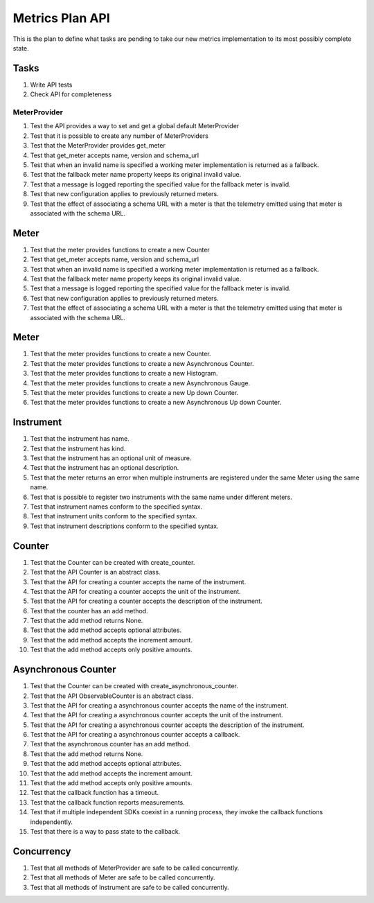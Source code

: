 Metrics Plan API
================


This is the plan to define what tasks are pending to take our new metrics
implementation to its most possibly complete state.

Tasks
-----

#. Write API tests
#. Check API for completeness

MeterProvider
.............

#. Test the API provides a way to set and get a global default MeterProvider
#. Test that it is possible to create any number of MeterProviders
#. Test that the MeterProvider provides get_meter
#. Test that get_meter accepts name, version and schema_url
#. Test that when an invalid name is specified a working meter implementation
   is returned as a fallback.
#. Test that the fallback meter name property keeps its original invalid value.
#. Test that a message is logged reporting the specified value for the fallback
   meter is invalid.
#. Test that new configuration applies to previously returned meters.
#. Test that the effect of associating a schema URL with a meter is that the
   telemetry emitted using that meter is associated with the schema URL.

Meter
-----

#. Test that the meter provides functions to create a new Counter
#. Test that get_meter accepts name, version and schema_url
#. Test that when an invalid name is specified a working meter implementation
   is returned as a fallback.
#. Test that the fallback meter name property keeps its original invalid value.
#. Test that a message is logged reporting the specified value for the fallback
   meter is invalid.
#. Test that new configuration applies to previously returned meters.
#. Test that the effect of associating a schema URL with a meter is that the
   telemetry emitted using that meter is associated with the schema URL.

Meter
-----

#. Test that the meter provides functions to create a new Counter.
#. Test that the meter provides functions to create a new Asynchronous Counter.
#. Test that the meter provides functions to create a new Histogram.
#. Test that the meter provides functions to create a new Asynchronous Gauge.
#. Test that the meter provides functions to create a new Up down Counter.
#. Test that the meter provides functions to create a new Asynchronous Up down
   Counter.

Instrument
----------

#. Test that the instrument has name.
#. Test that the instrument has kind.
#. Test that the instrument has an optional unit of measure.
#. Test that the instrument has an optional description.
#. Test that the meter returns an error when multiple instruments are
   registered under the same Meter using the same name.
#. Test that is possible to register two instruments with the same name under
   different meters.
#. Test that instrument names conform to the specified syntax.
#. Test that instrument units conform to the specified syntax.
#. Test that instrument descriptions conform to the specified syntax.

Counter
-------

#. Test that the Counter can be created with create_counter.
#. Test that the API Counter is an abstract class.
#. Test that the API for creating a counter accepts the name of the instrument.
#. Test that the API for creating a counter accepts the unit of the instrument.
#. Test that the API for creating a counter accepts the description of the
   instrument.
#. Test that the counter has an add method.
#. Test that the add method returns None.
#. Test that the add method accepts optional attributes.
#. Test that the add method accepts the increment amount.
#. Test that the add method accepts only positive amounts.

Asynchronous Counter
--------------------

#. Test that the Counter can be created with create_asynchronous_counter.
#. Test that the API ObservableCounter is an abstract class.
#. Test that the API for creating a asynchronous counter accepts the name of
   the instrument.
#. Test that the API for creating a asynchronous counter accepts the unit of
   the instrument.
#. Test that the API for creating a asynchronous counter accepts the
   description of the instrument.
#. Test that the API for creating a asynchronous counter accepts a callback.
#. Test that the asynchronous counter has an add method.
#. Test that the add method returns None.
#. Test that the add method accepts optional attributes.
#. Test that the add method accepts the increment amount.
#. Test that the add method accepts only positive amounts.
#. Test that the callback function has a timeout.
#. Test that the callback function reports measurements.
#. Test that if multiple independent SDKs coexist in a running process, they
   invoke the callback functions independently.
#. Test that there is a way to pass state to the callback.

Concurrency
-----------

#. Test that all methods of MeterProvider are safe to be called concurrently.
#. Test that all methods of Meter are safe to be called concurrently.
#. Test that all methods of Instrument are safe to be called concurrently.
